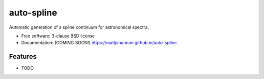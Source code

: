 ===============================
auto-spline
===============================

.. image:: https://img.shields.io/travis/mattjshannon/auto-spline.svg
        :target: https://travis-ci.org/mattjshannon/auto-spline

.. image:: https://img.shields.io/pypi/v/auto-spline.svg
        :target: https://pypi.python.org/pypi/auto-spline


Automatic generation of a spline continuum for astronomical spectra.

* Free software: 3-clause BSD license
* Documentation: (COMING SOON!) https://mattjshannon.github.io/auto-spline.

Features
--------

* TODO
